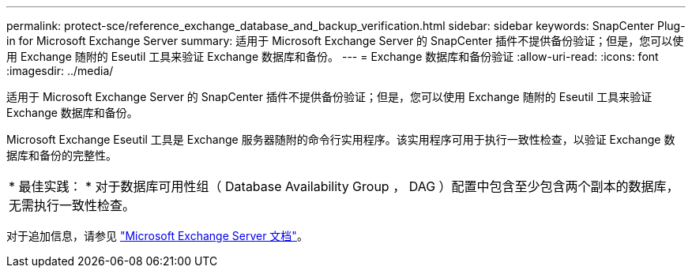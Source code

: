 ---
permalink: protect-sce/reference_exchange_database_and_backup_verification.html 
sidebar: sidebar 
keywords: SnapCenter Plug-in for Microsoft Exchange Server 
summary: 适用于 Microsoft Exchange Server 的 SnapCenter 插件不提供备份验证；但是，您可以使用 Exchange 随附的 Eseutil 工具来验证 Exchange 数据库和备份。 
---
= Exchange 数据库和备份验证
:allow-uri-read: 
:icons: font
:imagesdir: ../media/


[role="lead"]
适用于 Microsoft Exchange Server 的 SnapCenter 插件不提供备份验证；但是，您可以使用 Exchange 随附的 Eseutil 工具来验证 Exchange 数据库和备份。

Microsoft Exchange Eseutil 工具是 Exchange 服务器随附的命令行实用程序。该实用程序可用于执行一致性检查，以验证 Exchange 数据库和备份的完整性。

|===


| * 最佳实践： * 对于数据库可用性组（ Database Availability Group ， DAG ）配置中包含至少包含两个副本的数据库，无需执行一致性检查。 
|===
对于追加信息，请参见 https://docs.microsoft.com/en-us/exchange/exchange-server?view=exchserver-2019["Microsoft Exchange Server 文档"^]。

